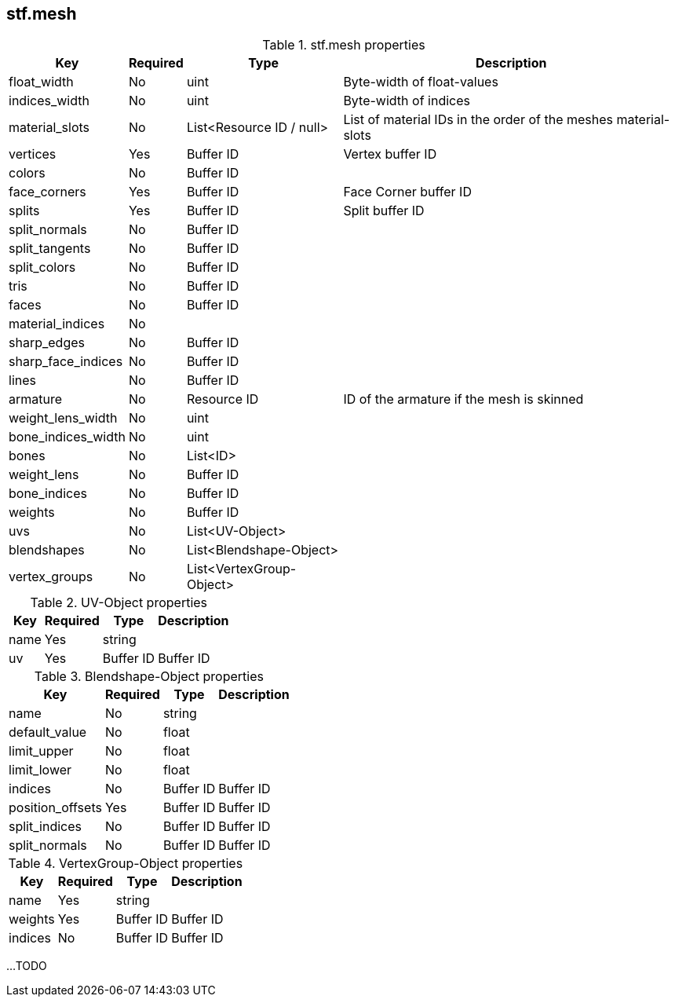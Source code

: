 == stf.mesh

.stf.mesh properties
[%autowidth, %header,cols=4*]
|===
|Key |Required |Type |Description

|float_width |No |uint |Byte-width of float-values
|indices_width |No |uint |Byte-width of indices
|material_slots |No |List<Resource ID / null> |List of material IDs in the order of the meshes material-slots
|vertices |Yes |Buffer ID |Vertex buffer ID
|colors |No |Buffer ID |
|face_corners |Yes |Buffer ID | Face Corner buffer ID
|splits |Yes |Buffer ID | Split buffer ID
|split_normals |No |Buffer ID |
|split_tangents |No |Buffer ID |
|split_colors |No |Buffer ID |
|tris |No |Buffer ID |
|faces |No |Buffer ID |
|material_indices |No | |
|sharp_edges |No |Buffer ID |
|sharp_face_indices |No |Buffer ID |
|lines |No |Buffer ID |
|armature |No |Resource ID |ID of the armature if the mesh is skinned
|weight_lens_width |No |uint |
|bone_indices_width |No |uint |
|bones |No |List<ID> |
|weight_lens |No |Buffer ID |
|bone_indices |No |Buffer ID |
|weights |No |Buffer ID |
|uvs |No |List<UV-Object> |
|blendshapes |No |List<Blendshape-Object> |
|vertex_groups |No |List<VertexGroup-Object> |
|===

.UV-Object properties
[%autowidth, %header,cols=4*]
|===
|Key |Required |Type |Description

|name |Yes |string |
|uv |Yes |Buffer ID |Buffer ID
|===

.Blendshape-Object properties
[%autowidth, %header,cols=4*]
|===
|Key |Required |Type |Description

|name |No |string |
|default_value |No |float |
|limit_upper |No |float |
|limit_lower |No |float |
|indices |No |Buffer ID |Buffer ID
|position_offsets |Yes |Buffer ID |Buffer ID
|split_indices |No |Buffer ID |Buffer ID
|split_normals |No |Buffer ID |Buffer ID
|===

.VertexGroup-Object properties
[%autowidth, %header,cols=4*]
|===
|Key |Required |Type |Description

|name |Yes |string |
|weights |Yes |Buffer ID |Buffer ID
|indices |No |Buffer ID |Buffer ID
|===

...TODO